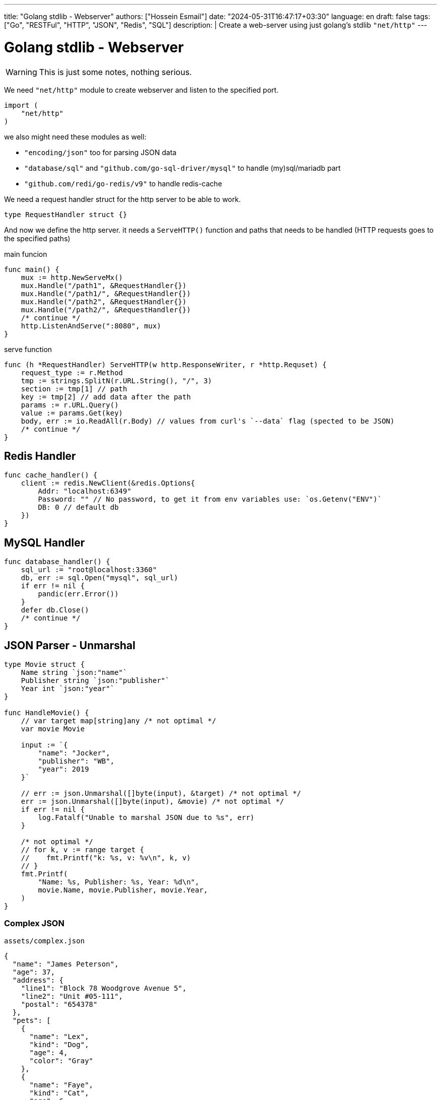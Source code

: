 ---
title: "Golang stdlib - Webserver"
authors: ["Hossein Esmail"]
date: "2024-05-31T16:47:17+03:30"
language: en
draft: false
tags: ["Go", "RESTFul", "HTTP", "JSON", "Redis", "SQL"]
description: |
    Create a web-server using just golang's stdlib `"net/http"`
---

= Golang stdlib - Webserver

WARNING: This is just some notes, nothing serious.

We need `"net/http"` module to create webserver and listen to the specified port.

[source,go]
----
import (
    "net/http"
)
----

we also might need these modules as well:

* `"encoding/json"` too for parsing JSON data
* `"database/sql"` and `"github.com/go-sql-driver/mysql"` to handle (my)sql/mariadb part
* `"github.com/redi/go-redis/v9"` to handle redis-cache

We need a request handler struct for the http server to be able to work.

[source,go]
----
type RequestHandler struct {}
----

And now we define the http server. it needs a `ServeHTTP()` function and paths
that needs to be handled (HTTP requests goes to the specified paths)

.main funcion
[source,go]
----
func main() {
    mux := http.NewServeMx()
    mux.Handle("/path1", &RequestHandler{})
    mux.Handle("/path1/", &RequestHandler{})
    mux.Handle("/path2", &RequestHandler{})
    mux.Handle("/path2/", &RequestHandler{})
    /* continue */
    http.ListenAndServe(":8080", mux)
}
----

.serve function
[source,go]
----
func (h *RequestHandler) ServeHTTP(w http.ResponseWriter, r *http.Requset) {
    request_type := r.Method
    tmp := strings.SplitN(r.URL.String(), "/", 3)
    section := tmp[1] // path
    key := tmp[2] // add data after the path
    params := r.URL.Query()
    value := params.Get(key)
    body, err := io.ReadAll(r.Body) // values from curl's `--data` flag (spected to be JSON)
    /* continue */
}
----

== Redis Handler

[source,go]
----
func cache_handler() {
    client := redis.NewClient(&redis.Options{
        Addr: "localhost:6349"
        Password: "" // No password, to get it from env variables use: `os.Getenv("ENV")`
        DB: 0 // default db
    })
}
----

== MySQL Handler

[source,go]
----
func database_handler() {
    sql_url := "root@localhost:3360"
    db, err := sql.Open("mysql", sql_url)
    if err != nil {
        pandic(err.Error())
    }
    defer db.Close()
    /* continue */
}
----

== JSON Parser - Unmarshal

[source,go]
----
type Movie struct {
    Name string `json:"name"`
    Publisher string `json:"publisher"`
    Year int `json:"year"`
}

func HandleMovie() {
    // var target map[string]any /* not optimal */
    var movie Movie

    input := `{
        "name": "Jocker",
        "publisher": "WB",
        "year": 2019
    }`

    // err := json.Unmarshal([]byte(input), &target) /* not optimal */
    err := json.Unmarshal([]byte(input), &movie) /* not optimal */
    if err != nil {
        log.Fatalf("Unable to marshal JSON due to %s", err)
    }

    /* not optimal */
    // for k, v := range target {
    //    fmt.Printf("k: %s, v: %v\n", k, v)
    // }
    fmt.Printf(
        "Name: %s, Publisher: %s, Year: %d\n",
        movie.Name, movie.Publisher, movie.Year,
    )
}
----

=== Complex JSON

.`assets/complex.json`
[source,json]
----
{
  "name": "James Peterson",
  "age": 37,
  "address": {
    "line1": "Block 78 Woodgrove Avenue 5",
    "line2": "Unit #05-111",
    "postal": "654378"
  },
  "pets": [
    {
      "name": "Lex",
      "kind": "Dog",
      "age": 4,
      "color": "Gray"
    },
    {
      "name": "Faye",
      "kind": "Cat",
      "age": 6,
      "color": "Orange"
    }
  ]
}
----

.`examples/complex_json/main.go`
[source,go]
----
type (
    FullPerson struct {
        Address Address
        Name    string
        Pets    []Pet
        Age     int
    }

    Pet struct {
        Name  string
        Kind  string
        Color string
        Age   int
    }

    Address struct {
        Line1  string
        Line2  string
        Postal string
    }
)


func main() {
    b, err := os.ReadFile("assets/complex.json")
    if err != nil {
        log.Fatalf("Unable to read file due to %s\n", err)
    }

    var person FullPerson

    err = json.Unmarshal(b, &person)
    if err != nil {
        log.Fatalf("Unable to marshal JSON due to %s", err)
    }

    litter.Dump(person)
}
----

=== Common pitfalls with JSON unmarshalling in Go

. Extra fields are omitted in the target struct
. Missing fields fallback to zero values
. Unmarshalling is case insensitive
. Field names must match JSON keys exactly
. Type aliases are preserved

== JSON Parser - Marshal

The `json.Marshal()` method does the opposite of `Unmarshal()` by converting
a given data structure into a JSON.

.examples/basic_marshal/main.go
[source,go]
----
func marshal(in any) []byte {
    out, err := json.Marshal(in)

    if err != nil {
        log.Fatalf("Unable to marshal due to %s\n", err)
    }

    return out
}

func main() {
    first := marshal(14)
    second := marshal("Hello world")
    third := marshal([]float32{1.66, 6.86, 10.1})
    fourth := marshal(map[string]int{"num": 15, "other": 17})
    fmt.Printf(
        "first: %s\nsecond: %s\nthird: %s\nfourth: %s\n",
        first,
        second,
        third,
        fourth,
    )
}
----

=== structs

[source,go]
----
func main() {
    p := Person{
        Name:  "John Jones",
        Age:   26,
        Email: "johnjones@email.com",
        Phone: "89910119",
        Hobbies: []string{
            "Swimming",
            "Badminton",
        },
    }

    b, err := json.Marshal(p)
    if err != nil {
        log.Fatalf("Unable to marshal due to %s\n", err)
    }

    fmt.Println(string(b))
}
----

[NOTE]
If you wish to format the JSON object, you can use the `MarshalIndent()` method
which performs the same function as `Marshal()` but applies some indentation to
format the output.

=== Customizing JSON field names with struct tags

[source,go]
----
type Dog struct {
    Breed         string
    Name          string
    FavoriteTreat string
    Age           int
}

var dog = Dog{
  Breed: "Golden Retriever",
  Age: 8,
  Name: "Paws",
  FavoriteTreat: "Kibble",
}
----

[source,go]
----
type Dog struct {
    Breed         string `json:"breed"`
    Name          string `json:"name"`
    FavoriteTreat string `json:"favorite_treat"`
    Age           int    `json:"age"`
}
----

[source,go]
----
func main() {
    input := `{
  "name": "Coffee",
  "breed": "Toy Poodle",
  "age": 5,
  "favorite_treat": "Kibble"
}`

    var coffee Dog

    err := json.Unmarshal([]byte(input), &coffee)
    if err != nil {
        log.Fatalf("Unable to marshal JSON due to %s", err)
    }

    litter.Dump(coffee)
}
----

=== Other uses of struct tags

.Omit an empty field (one with its zero value in Go)
[source,go]
----
type User struct {
    Username string   `json:"username"`
    Password string   `json:"-"`

    Email    string   `json:"email"`
    Hobbies  []string `json:"hobbies,omitempty"`
}
----

== Validating JSON data

[source,go]
----
func main() {
    good := `{"name": "John Doe"}`
    bad := `{name: "John Doe"}`

    fmt.Println(json.Valid([]byte(good)))
    fmt.Println(json.Valid([]byte(bad)))
}
----

== Defining custom behavior - Marshal / Unmarshal data

In Go, you can define custom behavior for marshalling data by implementing the
`json.Marshaler` interface. This interface defines a single method,
`MarshalJSON()` which takes no arguments and returns a byte slice and an
error.

To implement the `json.Marshaler` interface, you need to define a new type that
wraps the original type you want to marshal. This new type should have a method
named `MarshalJSON()` that returns a byte slice and an error.

.examples/custom_timestamp/main.go
[source,go]
----
type (
    CustomTime struct {
        time.Time
    }

    Baby struct {
        BirthDate CustomTime `json:"birth_date"`
        Name      string    `json:"name"`
        Gender    string    `json:"gender"`
    }
)
----

In the above snippet, we defined a new `CustomTime` type that wraps a
`time.Time` value. In is subsequently used in the `Baby` struct as the type of
the `BirthDate` value.

Here's an example that marshals a value of type `Baby` below:

[source,go]
----
func main() {
    baby := Baby{
        Name:   "johnny",
        Gender: "male",
        BirthDate: CustomTime{
            time.Date(2023, 1, 1, 12, 0, 0, 0, time.Now().Location()),
        },
    }

    b, err := json.Marshal(baby)
    if err != nil {
        log.Fatalf("Unable to marshal due to %s\n", err)
    }

    fmt.Println(string(b))
}
----

Notice how the `birth_date` presented in the RFC 3339 format. You can now
define the custom marshalling behavior that will return a different format for
`CustomTime` values (such as `DD-MM-YYYY`) instead of the default RFC 3339
timestamp format.

You only need to define a `MarshalJSON()` method for the type as shown below:

.examples/custom_timestamp/main.go
[source,go]
----
func (ct CustomTime) MarshalJSON() ([]byte, error) {
    return []byte(fmt.Sprintf(`%q`, ct.Time.Format("02-01-2006"))), nil
}
----

